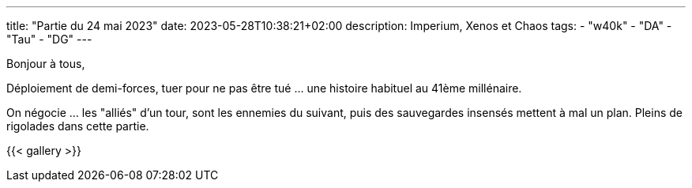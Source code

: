 ---
title: "Partie du 24 mai 2023"
date: 2023-05-28T10:38:21+02:00
description: Imperium, Xenos et Chaos
tags:
    - "w40k"
    - "DA"
    - "Tau"
    - "DG"
---

Bonjour à tous,

Déploiement de demi-forces, tuer pour ne pas être tué ... une histoire habituel au 41ème millénaire.

On négocie ... les "alliés" d'un tour, sont les ennemies du suivant, puis des sauvegardes insensés mettent à mal un plan.
Pleins de rigolades dans cette partie.

{{< gallery >}}
